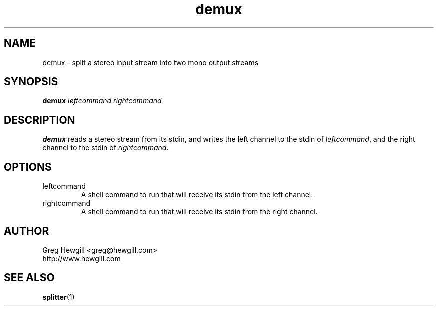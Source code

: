 .TH demux 1 "March 2003"
.SH NAME
demux \- split a stereo input stream into two mono output streams
.SH SYNOPSIS
.B demux
.I leftcommand rightcommand
.SH DESCRIPTION
.B demux
reads a stereo stream from its stdin,
and writes the left channel to the stdin of
.IR leftcommand ,
and the right channel to the stdin of
.IR rightcommand .
.SH OPTIONS
.IP leftcommand
A shell command to run that will receive its stdin from the left channel.
.IP rightcommand
A shell command to run that will receive its stdin from the right channel.
.SH AUTHOR
Greg Hewgill <greg@hewgill.com>
.br
http://www.hewgill.com
.SH "SEE ALSO"
.BR splitter (1)
